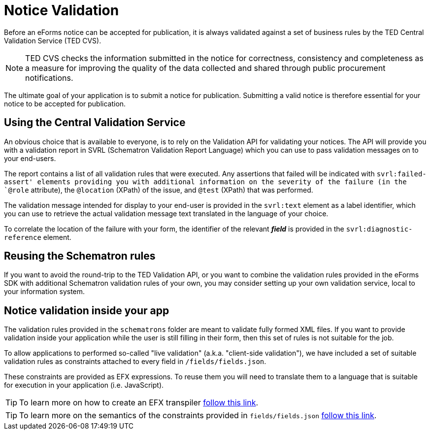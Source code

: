 = Notice Validation

Before an eForms notice can be accepted for publication, it is always validated against a set of business rules by the TED Central Validation Service (TED CVS). 

NOTE: TED CVS checks the information submitted in the notice for correctness, consistency and completeness as a measure for improving the quality of the data collected and shared through public procurement notifications. 

The ultimate goal of your application is to submit a notice for publication. Submitting a valid notice is therefore essential for your notice to be accepted for publication.

== Using the Central Validation Service

An obvious choice that is available to everyone, is to rely on the Validation API for validating your notices. The API will provide you with a validation report in SVRL (Schematron Validation Report Language) which you can use to pass validation messages on to your end-users.

The report contains a list of all validation rules that were executed. Any assertions that failed will be indicated with `svrl:failed-assert' elements providing you with additional information on the severity of the failure (in the `@role` attribute), the `@location` (XPath) of the issue, and `@test` (XPath) that was performed.  

The  validation message intended for display to your end-user is provided in the `svrl:text` element as a label identifier, which you can use to retrieve the actual validation message text translated in the language of your choice.

To correlate the location of the failure with your form, the identifier of the relevant *_field_* is provided in the `svrl:diagnostic-reference` element.

== Reusing the Schematron rules

If you want to avoid the round-trip to the TED Validation API, or you want to combine the validation rules provided in the eForms SDK with additional Schematron validation rules of your own, you may consider setting up your own validation service, local to your information system.

== Notice validation inside your app

The validation rules provided in the `schematrons` folder are meant to validate fully formed XML files. If you want to provide validation inside your application while the user is still filling in their form, then this set of rules is not suitable for the job.

To allow applications to performed so-called "live validation" (a.k.a. "client-side validation"), we have included a set of suitable validation rules as constraints attached to every field in `/fields/fields.json`.

These constraints are provided as EFX expressions. To reuse them you will need to translate them to a language that is suitable for execution in your application (i.e. JavaScript). 

TIP: To learn more on how to create an EFX transpiler xref:eforms:efx:transpiling-efx.adoc[follow this link].

TIP: To learn more on the semantics of the constraints provided in `fields/fields.json` xref:eforms:fields:index.adoc[follow this link].